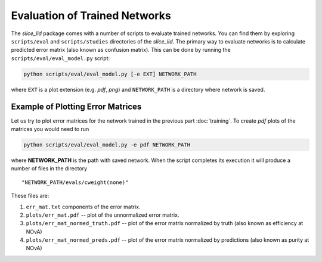 Evaluation of Trained Networks
==============================

The `slice_lid` package comes with a number of scripts to evaluate trained
networks. You can find them by exploring ``scripts/eval`` and
``scripts/studies`` directories of the `slice_lid`. The primary way to evaluate
networks is to calculate predicted error matrix (also known as confusion
matrix). This can be done by running the ``scripts/eval/eval_model.py`` script:

.. code-block:: bash

   python scripts/eval/eval_model.py [-e EXT] NETWORK_PATH

where ``EXT`` is a plot extension (e.g. *pdf*, *png*) and ``NETWORK_PATH`` is a
directory where network is saved.


Example of Plotting Error Matrices
----------------------------------

Let us try to plot error matrices for the network trained in the previous part
:doc:`training`. To create *pdf* plots of the matrices you would need to run

.. code-block:: bash

   python scripts/eval/eval_model.py -e pdf NETWORK_PATH

where **NETWORK_PATH** is the path with saved network. When the script
completes its execution it will produce a number of files in the directory

::

    "NETWORK_PATH/evals/cweight(none)"

These files are:

1. ``err_mat.txt`` components of the error matrix.
2. ``plots/err_mat.pdf`` -- plot of the unnormalized error matrix.
3. ``plots/err_mat_normed_truth.pdf`` -- plot of the error matrix normalized
   by truth (also known as efficiency at NOvA)
4. ``plots/err_mat_normed_preds.pdf`` -- plot of the error matrix normalized
   by predictions (also known as purity at NOvA)


